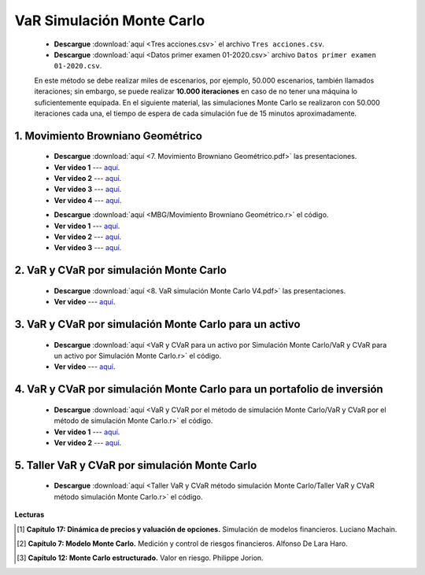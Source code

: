 VaR Simulación Monte Carlo
==========================================

    * **Descargue** :download:`aquí <Tres acciones.csv>` el archivo ``Tres acciones.csv``.

    * **Descargue** :download:`aquí <Datos primer examen 01-2020.csv>` archivo ``Datos primer examen 01-2020.csv``.

    En este método se debe realizar miles de escenarios, por ejemplo, 50.000 escenarios, también llamados iteraciones; sin embargo, se puede realizar **10.000 iteraciones** en caso de no tener una máquina lo suficientemente equipada. En el siguiente material, las simulaciones Monte Carlo se realizaron con 50.000 iteraciones cada una, el tiempo de espera de cada simulación fue de 15 minutos aproximadamente.


1. Movimiento Browniano Geométrico
^^^^^^^^^^^^^^^^^^^^^^^^^^^^^^^^^^^^^^^^^^^^^^^^^^^^^^^^^^^^^^^^^^^^


    * **Descargue** :download:`aquí <7. Movimiento Browniano Geométrico.pdf>` las presentaciones.

    * **Ver video 1** --- `aquí <https://youtu.be/EFEpTFfTuVQ>`_.

    * **Ver video 2** --- `aquí <https://youtu.be/AkpLFOB6R4I>`_.

    * **Ver video 3** --- `aquí <https://youtu.be/bZHyAgyiOaU>`_.

    * **Ver video 4** --- `aquí <https://youtu.be/w4TfWZCuiYY>`_.


    .. toctree::
            :maxdepth: 2
            :titlesonly:


            MBG/Movimiento Browniano Geométrico.rst


        
    * **Descargue** :download:`aquí <MBG/Movimiento Browniano Geométrico.r>` el código.

    * **Ver video 1** --- `aquí <https://youtu.be/KQUueUflXx0>`_.

    * **Ver video 2** --- `aquí <https://youtu.be/yuN3Y5amVEs>`_.

    * **Ver video 3** --- `aquí <https://youtu.be/uljKsFMHTV4>`_.


2. VaR y CVaR por simulación Monte Carlo
^^^^^^^^^^^^^^^^^^^^^^^^^^^^^^^^^^^^^^^^^^^^^^^^^^^^


    * **Descargue** :download:`aquí <8. VaR simulación Monte Carlo V4.pdf>` las presentaciones.

    * **Ver video** --- `aquí <https://youtu.be/FgLFW7JedoI>`_.


3. VaR y CVaR por simulación Monte Carlo para un activo
^^^^^^^^^^^^^^^^^^^^^^^^^^^^^^^^^^^^^^^^^^^^^^^^^^^^^^^^^^^^^

    .. toctree::
            :maxdepth: 2
            :titlesonly:


            VaR y CVaR para un activo por Simulación Monte Carlo/VaR y CVaR para un activo por Simulación Monte Carlo.rst

    * **Descargue** :download:`aquí <VaR y CVaR para un activo por Simulación Monte Carlo/VaR y CVaR para un activo por Simulación Monte Carlo.r>` el código.

    * **Ver video** --- `aquí <https://youtu.be/xL2OJ1ClWwE>`_.


4. VaR y CVaR por simulación Monte Carlo para un portafolio de inversión
^^^^^^^^^^^^^^^^^^^^^^^^^^^^^^^^^^^^^^^^^^^^^^^^^^^^^^^^^^^^^^^^^^^^^^^^^^^^^

    .. toctree::
            :maxdepth: 2
            :titlesonly:


            VaR y CVaR por el método de simulación Monte Carlo/VaR y CVaR por el método de simulación Monte Carlo.rst

    * **Descargue** :download:`aquí <VaR y CVaR por el método de simulación Monte Carlo/VaR y CVaR por el método de simulación Monte Carlo.r>` el código.

    * **Ver video 1** --- `aquí <https://youtu.be/1OVOBfI5j6w>`_.

    * **Ver video 2** --- `aquí <https://youtu.be/6mRtX3PqOeg>`_.

5. Taller VaR y CVaR por simulación Monte Carlo
^^^^^^^^^^^^^^^^^^^^^^^^^^^^^^^^^^^^^^^^^^^^^^^^^^^^^^^^^^^^^^^^^^^^^^^^^^^^^

    .. toctree::
            :maxdepth: 2
            :titlesonly:


            Taller VaR y CVaR método simulación Monte Carlo/Taller VaR y CVaR método simulación Monte Carlo.rst

    * **Descargue** :download:`aquí <Taller VaR y CVaR método simulación Monte Carlo/Taller VaR y CVaR método simulación Monte Carlo.r>` el código.

  


**Lecturas**


.. [#f1] **Capítulo 17: Dinámica de precios y valuación de opciones.** Simulación de modelos financieros. Luciano Machain.


.. [#f2] **Capítulo 7: Modelo Monte Carlo.** Medición y control de riesgos financieros. Alfonso De Lara Haro.


.. [#f3] **Capítulo 12: Monte Carlo estructurado.** Valor en riesgo. Philippe Jorion.






















